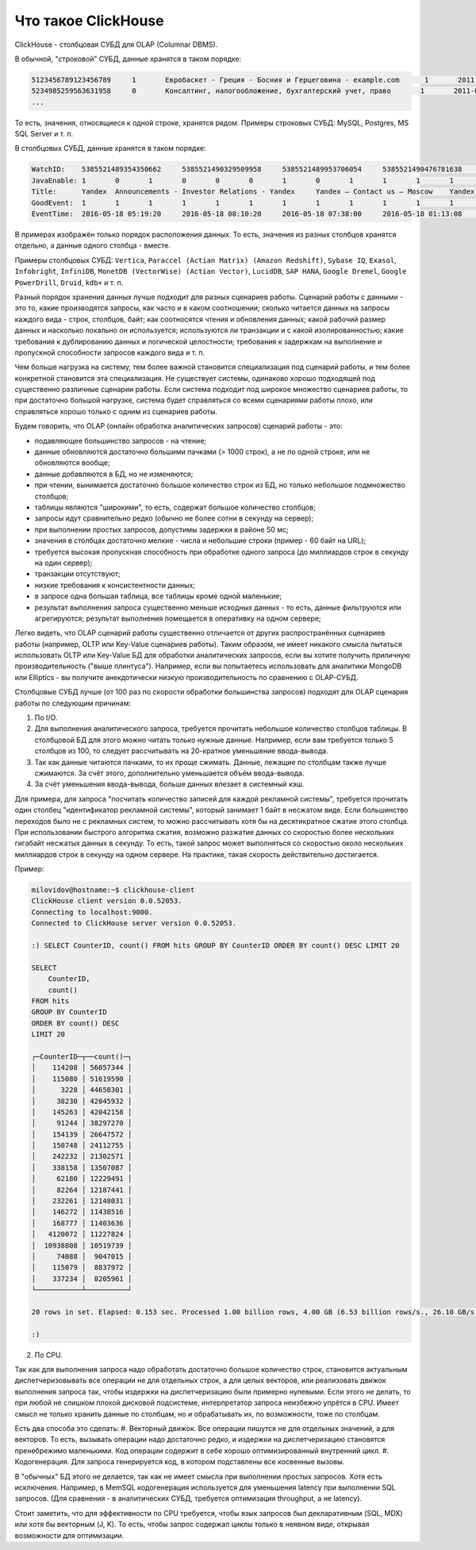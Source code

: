 Что такое ClickHouse
====================

ClickHouse - столбцовая СУБД для OLAP (Columnar DBMS).

В обычной, "строковой" СУБД, данные хранятся в таком порядке:

.. code-block:: text

  5123456789123456789     1       Евробаскет - Греция - Босния и Герцеговина - example.com      1       2011-09-01 01:03:02     6274717   1294101174      11409   612345678912345678      0       33      6       http://www.example.com/basketball/team/123/match/456789.html http://www.example.com/basketball/team/123/match/987654.html       0       1366    768     32      10      3183      0       0       13      0\0     1       1       0       0                       2011142 -1      0               0       01321     613     660     2011-09-01 08:01:17     0       0       0       0       utf-8   1466    0       0       0       5678901234567890123               277789954       0       0       0       0       0
  5234985259563631958     0       Консалтинг, налогообложение, бухгалтерский учет, право       1       2011-09-01 01:03:02     6320881   2111222333      213     6458937489576391093     0       3       2       http://www.example.ru/         0       800     600       16      10      2       153.1   0       0       10      63      1       1       0       0                       2111678 000       0       588     368     240     2011-09-01 01:03:17     4       0       60310   0       windows-1251    1466    0       000               778899001       0       0       0       0       0
  ...

То есть, значения, относящиеся к одной строке, хранятся рядом.
Примеры строковых СУБД: MySQL, Postgres, MS SQL Server и т. п.

В столбцовых СУБД, данные хранятся в таком порядке:

.. code-block:: text

  WatchID:    5385521489354350662     5385521490329509958     5385521489953706054     5385521490476781638     5385521490583269446     5385521490218868806     5385521491437850694   5385521491090174022      5385521490792669254     5385521490420695110     5385521491532181574     5385521491559694406     5385521491459625030     5385521492275175494   5385521492781318214      5385521492710027334     5385521492955615302     5385521493708759110     5385521494506434630     5385521493104611398
  JavaEnable: 1       0       1       0       0       0       1       0       1       1       1       1       1       1       0       1       0       0       1       1
  Title:      Yandex  Announcements - Investor Relations - Yandex     Yandex — Contact us — Moscow    Yandex — Mission        Ru      Yandex — History — History of Yandex    Yandex Financial Releases - Investor Relations - Yandex Yandex — Locations      Yandex Board of Directors - Corporate Governance - Yandex       Yandex — Technologies
  GoodEvent:  1       1       1       1       1       1       1       1       1       1       1       1       1       1       1       1       1       1       1       1
  EventTime:  2016-05-18 05:19:20     2016-05-18 08:10:20     2016-05-18 07:38:00     2016-05-18 01:13:08     2016-05-18 00:04:06     2016-05-18 04:21:30     2016-05-18 00:34:16     2016-05-18 07:35:49     2016-05-18 11:41:59     2016-05-18 01:13:32

В примерах изображён только порядок расположения данных.
То есть, значения из разных столбцов хранятся отдельно, а данные одного столбца - вместе.

Примеры столбцовых СУБД: ``Vertica``, ``Paraccel (Actian Matrix) (Amazon Redshift)``, ``Sybase IQ``, ``Exasol``, ``Infobright``, ``InfiniDB``, ``MonetDB (VectorWise) (Actian Vector)``, ``LucidDB``, ``SAP HANA``, ``Google Dremel``, ``Google PowerDrill``, ``Druid``, ``kdb+`` и т. п.

Разный порядок хранения данных лучше подходит для разных сценариев работы.
Сценарий работы с данными - это то, какие производятся запросы, как часто и в каком соотношении; сколько читается данных на запросы каждого вида - строк, столбцов, байт; как соотносятся чтения и обновления данных; какой рабочий размер данных и насколько локально он используется; используются ли транзакции и с какой изолированностью; какие требования к дублированию данных и логической целостности; требования к задержкам на выполнение и пропускной способности запросов каждого вида и т. п.

Чем больше нагрузка на систему, тем более важной становится специализация под сценарий работы, и тем более конкретной становится эта специализация. Не существует системы, одинаково хорошо подходящей под существенно различные сценарии работы. Если система подходит под широкое множество сценариев работы, то при достаточно большой нагрузке, система будет справляться со всеми сценариями работы плохо, или справляться хорошо только с одним из сценариев работы.

Будем говорить, что OLAP (онлайн обработка аналитических запросов) сценарий работы - это:

* подавляющее большинство запросов - на чтение;
* данные обновляются достаточно большими пачками (> 1000 строк), а не по одной строке, или не обновляются вообще;
* данные добавляются в БД, но не изменяются;
* при чтении, вынимается достаточно большое количество строк из БД, но только небольшое подмножество столбцов;
* таблицы являются "широкими", то есть, содержат большое количество столбцов;
* запросы идут сравнительно редко (обычно не более сотни в секунду на сервер);
* при выполнении простых запросов, допустимы задержки в районе 50 мс;
* значения в столбцах достаточно мелкие - числа и небольшие строки (пример - 60 байт на URL);
* требуется высокая пропускная способность при обработке одного запроса (до миллиардов строк в секунду на один сервер);
* транзакции отсутствуют;
* низкие требования к консистентности данных;
* в запросе одна большая таблица, все таблицы кроме одной маленькие;
* результат выполнения запроса существенно меньше исходных данных - то есть, данные фильтруются или агрегируются; результат выполнения помещается в оперативку на одном сервере;

Легко видеть, что OLAP сценарий работы существенно отличается от других распространённых сценариев работы (например, OLTP или Key-Value сценариев работы). Таким образом, не имеет никакого смысла пытаться использовать OLTP или Key-Value БД для обработки аналитических запросов, если вы хотите получить приличную производительность ("выше плинтуса"). Например, если вы попытаетесь использовать для аналитики MongoDB или Elliptics - вы получите анекдотически низкую производительность по сравнению с OLAP-СУБД.

Столбцовые СУБД лучше (от 100 раз по скорости обработки большинства запросов) подходят для OLAP сценария работы по следующим причинам:

1. По I/O.

#. Для выполнения аналитического запроса, требуется прочитать небольшое количество столбцов таблицы. В столбцовой БД для этого можно читать только нужные данные. Например, если вам требуется только 5 столбцов из 100, то следует рассчитывать на 20-кратное уменьшение ввода-вывода.
#. Так как данные читаются пачками, то их проще сжимать. Данные, лежащие по столбцам также лучше сжимаются. За счёт этого, дополнительно уменьшается объём ввода-вывода.
#. За счёт уменьшения ввода-вывода, больше данных влезает в системный кэш.

Для примера, для запроса "посчитать количество записей для каждой рекламной системы", требуется прочитать один столбец "идентификатор рекламной системы", который занимает 1 байт в несжатом виде. Если большинство переходов было не с рекламных систем, то можно рассчитывать хотя бы на десятикратное сжатие этого столбца. При использовании быстрого алгоритма сжатия, возможно разжатие данных со скоростью более нескольких гигабайт несжатых данных в секунду. То есть, такой запрос может выполняться со скоростью около нескольких миллиардов строк в секунду на одном сервере. На практике, такая скорость действительно достигается.

Пример:

.. code-block:: bash

    milovidov@hostname:~$ clickhouse-client
    ClickHouse client version 0.0.52053.
    Connecting to localhost:9000.
    Connected to ClickHouse server version 0.0.52053.
    
    :) SELECT CounterID, count() FROM hits GROUP BY CounterID ORDER BY count() DESC LIMIT 20
    
    SELECT
        CounterID,
        count()
    FROM hits
    GROUP BY CounterID
    ORDER BY count() DESC
    LIMIT 20
    
    ┌─CounterID─┬──count()─┐
    │    114208 │ 56057344 │
    │    115080 │ 51619590 │
    │      3228 │ 44658301 │
    │     38230 │ 42045932 │
    │    145263 │ 42042158 │
    │     91244 │ 38297270 │
    │    154139 │ 26647572 │
    │    150748 │ 24112755 │
    │    242232 │ 21302571 │
    │    338158 │ 13507087 │
    │     62180 │ 12229491 │
    │     82264 │ 12187441 │
    │    232261 │ 12148031 │
    │    146272 │ 11438516 │
    │    168777 │ 11403636 │
    │   4120072 │ 11227824 │
    │  10938808 │ 10519739 │
    │     74088 │  9047015 │
    │    115079 │  8837972 │
    │    337234 │  8205961 │
    └───────────┴──────────┘
    
    20 rows in set. Elapsed: 0.153 sec. Processed 1.00 billion rows, 4.00 GB (6.53 billion rows/s., 26.10 GB/s.)
    
    :)
    
2. По CPU.

Так как для выполнения запроса надо обработать достаточно большое количество строк, становится актуальным диспетчеризовывать все операции не для отдельных строк, а для целых векторов, или реализовать движок выполнения запроса так, чтобы издержки на диспетчеризацию были примерно нулевыми. Если этого не делать, то при любой не слишком плохой дисковой подсистеме, интерпретатор запроса неизбежно упрётся в CPU.
Имеет смысл не только хранить данные по столбцам, но и обрабатывать их, по возможности, тоже по столбцам.

Есть два способа это сделать:
#. Векторный движок. Все операции пишутся не для отдельных значений, а для векторов. То есть, вызывать операции надо достаточно редко, и издержки на диспетчеризацию становятся пренебрежимо маленькими. Код операции содержит в себе хорошо оптимизированный внутренний цикл.
#. Кодогенерация. Для запроса генерируется код, в котором подставлены все косвенные вызовы.

В "обычных" БД этого не делается, так как не имеет смысла при выполнении простых запросов. Хотя есть исключения. Например, в MemSQL кодогенерация используется для уменьшения latency при выполнении SQL запросов. (Для сравнения - в аналитических СУБД, требуется оптимизация throughput, а не latency).

Стоит заметить, что для эффективности по CPU требуется, чтобы язык запросов был декларативным (SQL, MDX) или хотя бы векторным (J, K). То есть, чтобы запрос содержал циклы только в неявном виде, открывая возможности для оптимизации.
